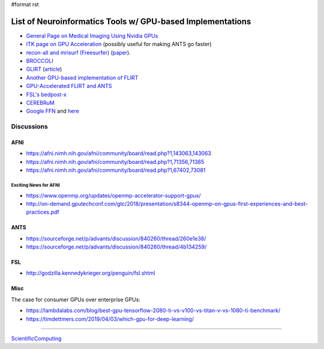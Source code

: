 #format rst

List of Neuroinformatics Tools w/ GPU-based Implementations
===========================================================

* `General Page on Medical Imaging Using Nvidia GPUs`_

* `ITK page on GPU Acceleration`_ (possibly useful for making ANTS go faster)

* `recon-all and mrisurf (Freesurfer)`_ (paper_).

* BROCCOLI_

* GLIRT_ (article_)

* `Another GPU-based implementation of FLIRT`_

* `GPU-Accelerated FLIRT and ANTS`_

* `FSL's bedpost-x`_

* CEREBRuM_

* `Google FFN`_ and here_

Discussions
-----------

AFNI
~~~~

* https://afni.nimh.nih.gov/afni/community/board/read.php?1,143063,143063

* https://afni.nimh.nih.gov/afni/community/board/read.php?1,71356,71365

* https://afni.nimh.nih.gov/afni/community/board/read.php?1,67402,73081

Exciting News for AFNI
::::::::::::::::::::::

* https://www.openmp.org/updates/openmp-accelerator-support-gpus/

* http://on-demand.gputechconf.com/gtc/2018/presentation/s8344-openmp-on-gpus-first-experiences-and-best-practices.pdf

ANTS
~~~~

* https://sourceforge.net/p/advants/discussion/840260/thread/260e1e38/

* https://sourceforge.net/p/advants/discussion/840260/thread/4b134259/

FSL
~~~

* http://godzilla.kennedykrieger.org/penguin/fsl.shtml

Misc
~~~~

The case for consumer GPUs over enterprise GPUs:

* https://lambdalabs.com/blog/best-gpu-tensorflow-2080-ti-vs-v100-vs-titan-v-vs-1080-ti-benchmark/

* https://timdettmers.com/2019/04/03/which-gpu-for-deep-learning/

-------------------------



ScientificComputing_

.. ############################################################################

.. _General Page on Medical Imaging Using Nvidia GPUs: http://www.nvidia.com/object/medical_imaging.html

.. _ITK page on GPU Acceleration: https://itk.org/Wiki/ITK/Release_4/GPU_Acceleration

.. _recon-all and mrisurf (Freesurfer): https://surfer.nmr.mgh.harvard.edu/fswiki/CUDADevelopersGuide

.. _paper: http://www.ncbi.nlm.nih.gov/pubmed/24430512

.. _BROCCOLI: https://github.com/wanderine/BROCCOLI

.. _GLIRT: https://github.com/sfchen/GPU-Image-Registration

.. _article: http://ieeexplore.ieee.org/document/5405778/?reload=true

.. _Another GPU-based implementation of FLIRT: http://journals.plos.org/plosone/article?id=10.1371/journal.pone.0136718

.. _GPU-Accelerated FLIRT and ANTS: https://figshare.com/articles/GPU_accelerated_FLIRT_AND_ANTs/1501449

.. _FSL's bedpost-x: http://journals.plos.org/plosone/article?id=10.1371/journal.pone.0061892

.. _CEREBRuM: https://arxiv.org/abs/1909.05085

.. _Google FFN: https://arxiv.org/abs/1611.00421

.. _here: https://github.com/google/ffn

.. _ScientificComputing: ../ScientificComputing

